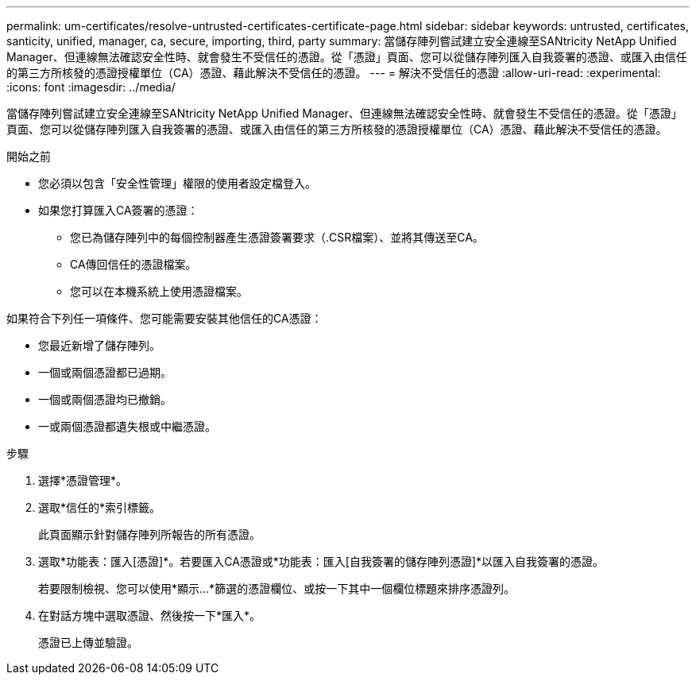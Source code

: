 ---
permalink: um-certificates/resolve-untrusted-certificates-certificate-page.html 
sidebar: sidebar 
keywords: untrusted, certificates, santicity, unified, manager, ca, secure, importing, third, party 
summary: 當儲存陣列嘗試建立安全連線至SANtricity NetApp Unified Manager、但連線無法確認安全性時、就會發生不受信任的憑證。從「憑證」頁面、您可以從儲存陣列匯入自我簽署的憑證、或匯入由信任的第三方所核發的憑證授權單位（CA）憑證、藉此解決不受信任的憑證。 
---
= 解決不受信任的憑證
:allow-uri-read: 
:experimental: 
:icons: font
:imagesdir: ../media/


[role="lead"]
當儲存陣列嘗試建立安全連線至SANtricity NetApp Unified Manager、但連線無法確認安全性時、就會發生不受信任的憑證。從「憑證」頁面、您可以從儲存陣列匯入自我簽署的憑證、或匯入由信任的第三方所核發的憑證授權單位（CA）憑證、藉此解決不受信任的憑證。

.開始之前
* 您必須以包含「安全性管理」權限的使用者設定檔登入。
* 如果您打算匯入CA簽署的憑證：
+
** 您已為儲存陣列中的每個控制器產生憑證簽署要求（.CSR檔案）、並將其傳送至CA。
** CA傳回信任的憑證檔案。
** 您可以在本機系統上使用憑證檔案。




如果符合下列任一項條件、您可能需要安裝其他信任的CA憑證：

* 您最近新增了儲存陣列。
* 一個或兩個憑證都已過期。
* 一個或兩個憑證均已撤銷。
* 一或兩個憑證都遺失根或中繼憑證。


.步驟
. 選擇*憑證管理*。
. 選取*信任的*索引標籤。
+
此頁面顯示針對儲存陣列所報告的所有憑證。

. 選取*功能表：匯入[憑證]*。若要匯入CA憑證或*功能表：匯入[自我簽署的儲存陣列憑證]*以匯入自我簽署的憑證。
+
若要限制檢視、您可以使用*顯示...*篩選的憑證欄位、或按一下其中一個欄位標題來排序憑證列。

. 在對話方塊中選取憑證、然後按一下*匯入*。
+
憑證已上傳並驗證。


